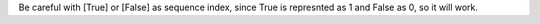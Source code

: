 Be careful with [True] or [False] as sequence index, since True is represnted as 1 and False as 0, so it will work.

